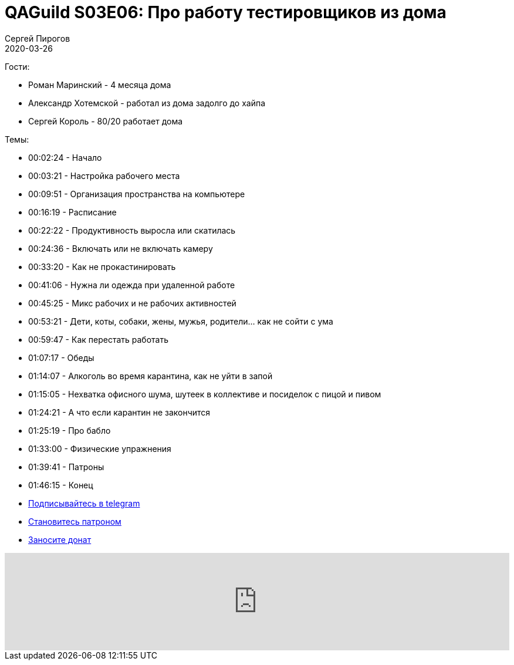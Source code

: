 = QAGuild S03E06: Про работу тестировщиков из дома
Сергей Пирогов
2020-03-26
:jbake-type: post
:jbake-tags: QAGuild, Podcast
:jbake-summary: Подкаст про работу из дома
:jbake-status: published

Гости:

- Роман Маринский - 4 месяца дома
- Александр Хотемской - работал из дома задолго до хайпа
- Сергей Король - 80/20 работает дома

Темы:

- 00:02:24 - Начало
- 00:03:21 - Настройка рабочего места
- 00:09:51 - Организация пространства на компьютере
- 00:16:19 - Расписание
- 00:22:22 - Продуктивность выросла или скатилась
- 00:24:36 - Включать или не включать камеру
- 00:33:20 - Как не прокастинировать
- 00:41:06 - Нужна ли одежда при удаленной работе
- 00:45:25 - Микс рабочих и не рабочих активностей
- 00:53:21 - Дети, коты, собаки, жены, мужья, родители... как не сойти с ума
- 00:59:47 - Как перестать работать
- 01:07:17 - Обеды
- 01:14:07 - Алкоголь во время карантина, как не уйти в запой
- 01:15:05 - Нехватка офисного шума, шутеек в коллективе и посиделок с пицой и пивом
- 01:24:21 - А что если карантин не закончится
- 01:25:19 - Про бабло
- 01:33:00 - Физические упражнения
- 01:39:41 - Патроны
- 01:46:15 - Конец

- http://bit.ly/qaguild-telegram[Подписывайтесь в telegram]
- http://bit.ly/qaguild-patreon[Становитесь патроном]
- https://donatesystem.io/donate/automation_remarks[Заносите донат]

++++
<iframe width="100%" height="166" scrolling="no" frameborder="no" allow="autoplay" src="https://w.soundcloud.com/player/?url=https%3A//api.soundcloud.com/tracks/786572992&color=%23ff5500&auto_play=false&hide_related=true&show_comments=true&show_user=true&show_reposts=false&show_teaser=true"></iframe>
++++
